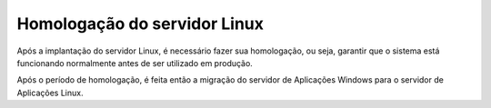 Homologação do servidor Linux
-----------------------------

Após a implantação do servidor Linux, é necessário fazer sua homologação, ou seja, garantir que o sistema está funcionando normalmente antes de ser utilizado em produção.

Após o período de homologação, é feita então a migração do servidor de Aplicações Windows para o servidor de Aplicações Linux.


